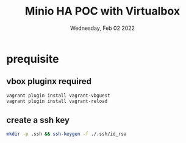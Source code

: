 #+TITLE: Minio HA POC with Virtualbox
#+DATE: Wednesday, Feb 02 2022

* prequisite
** vbox pluginx required
   #+begin_src bash
   vagrant plugin install vagrant-vbguest
   vagrant plugin install vagrant-reload
   #+end_src

** create a ssh key
  #+begin_src bash
  mkdir -p .ssh && ssh-keygen -f ./.ssh/id_rsa
  #+end_src
